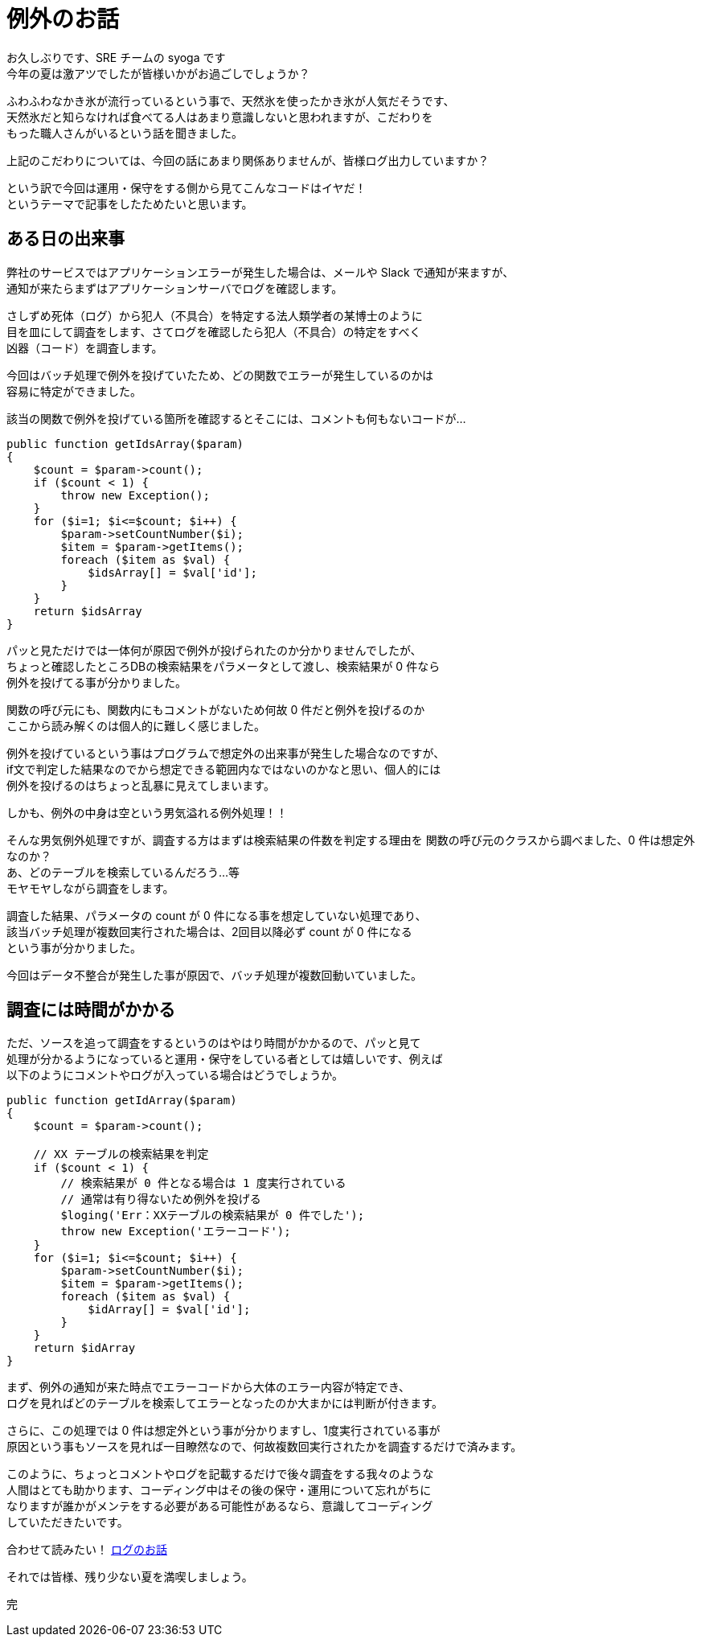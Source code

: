 = 例外のお話
:hp-alt-title: Exception
:hp-tags: syoga, log, exception

お久しぶりです、SRE チームの syoga です +
今年の夏は激アツでしたが皆様いかがお過ごしでしょうか？

ふわふわなかき氷が流行っているという事で、天然氷を使ったかき氷が人気だそうです、 +
天然氷だと知らなければ食べてる人はあまり意識しないと思われますが、こだわりを +
もった職人さんがいるという話を聞きました。

上記のこだわりについては、今回の話にあまり関係ありませんが、皆様ログ出力していますか？

という訳で今回は運用・保守をする側から見てこんなコードはイヤだ！ +
というテーマで記事をしたためたいと思います。

## ある日の出来事
弊社のサービスではアプリケーションエラーが発生した場合は、メールや Slack で通知が来ますが、 +
通知が来たらまずはアプリケーションサーバでログを確認します。

さしずめ死体（ログ）から犯人（不具合）を特定する法人類学者の某博士のように +
目を皿にして調査をします、さてログを確認したら犯人（不具合）の特定をすべく +
凶器（コード）を調査します。

今回はバッチ処理で例外を投げていたため、どの関数でエラーが発生しているのかは +
容易に特定ができました。

該当の関数で例外を投げている箇所を確認するとそこには、コメントも何もないコードが…

```
public function getIdsArray($param)
{
    $count = $param->count();
    if ($count < 1) {
        throw new Exception();
    }
    for ($i=1; $i<=$count; $i++) {
        $param->setCountNumber($i);
        $item = $param->getItems();
        foreach ($item as $val) {
            $idsArray[] = $val['id'];
        }
    }
    return $idsArray
}
```

パッと見ただけでは一体何が原因で例外が投げられたのか分かりませんでしたが、 +
ちょっと確認したところDBの検索結果をパラメータとして渡し、検索結果が 0 件なら +
例外を投げてる事が分かりました。

関数の呼び元にも、関数内にもコメントがないため何故 0 件だと例外を投げるのか +
ここから読み解くのは個人的に難しく感じました。

例外を投げているという事はプログラムで想定外の出来事が発生した場合なのですが、 +
if文で判定した結果なのでから想定できる範囲内なではないのかなと思い、個人的には +
例外を投げるのはちょっと乱暴に見えてしまいます。

しかも、例外の中身は空という男気溢れる例外処理！！

そんな男気例外処理ですが、調査する方はまずは検索結果の件数を判定する理由を
関数の呼び元のクラスから調べました、0 件は想定外なのか？ +
あ、どのテーブルを検索しているんだろう…等 +
モヤモヤしながら調査をします。

調査した結果、パラメータの count が 0 件になる事を想定していない処理であり、 +
該当バッチ処理が複数回実行された場合は、2回目以降必ず count が 0 件になる +
という事が分かりました。

今回はデータ不整合が発生した事が原因で、バッチ処理が複数回動いていました。

## 調査には時間がかかる
ただ、ソースを追って調査をするというのはやはり時間がかかるので、パッと見て +
処理が分かるようになっていると運用・保守をしている者としては嬉しいです、例えば +
以下のようにコメントやログが入っている場合はどうでしょうか。
```
public function getIdArray($param)
{
    $count = $param->count();
 
    // XX テーブルの検索結果を判定
    if ($count < 1) {
        // 検索結果が 0 件となる場合は 1 度実行されている
        // 通常は有り得ないため例外を投げる
        $loging('Err：XXテーブルの検索結果が 0 件でした');
        throw new Exception('エラーコード');
    }
    for ($i=1; $i<=$count; $i++) {
        $param->setCountNumber($i);
        $item = $param->getItems();
        foreach ($item as $val) {
            $idArray[] = $val['id'];
        }
    }
    return $idArray
}
```

まず、例外の通知が来た時点でエラーコードから大体のエラー内容が特定でき、 +
ログを見ればどのテーブルを検索してエラーとなったのか大まかには判断が付きます。

さらに、この処理では 0 件は想定外という事が分かりますし、1度実行されている事が +
原因という事もソースを見れば一目瞭然なので、何故複数回実行されたかを調査するだけで済みます。

このように、ちょっとコメントやログを記載するだけで後々調査をする我々のような +
人間はとても助かります、コーディング中はその後の保守・運用について忘れがちに +
なりますが誰かがメンテをする必要がある可能性があるなら、意識してコーディング +
していただきたいです。

合わせて読みたい！ http://tech.innovation.co.jp/2016/09/23/wtf-log.html[ログのお話] 

それでは皆様、残り少ない夏を満喫しましょう。

完